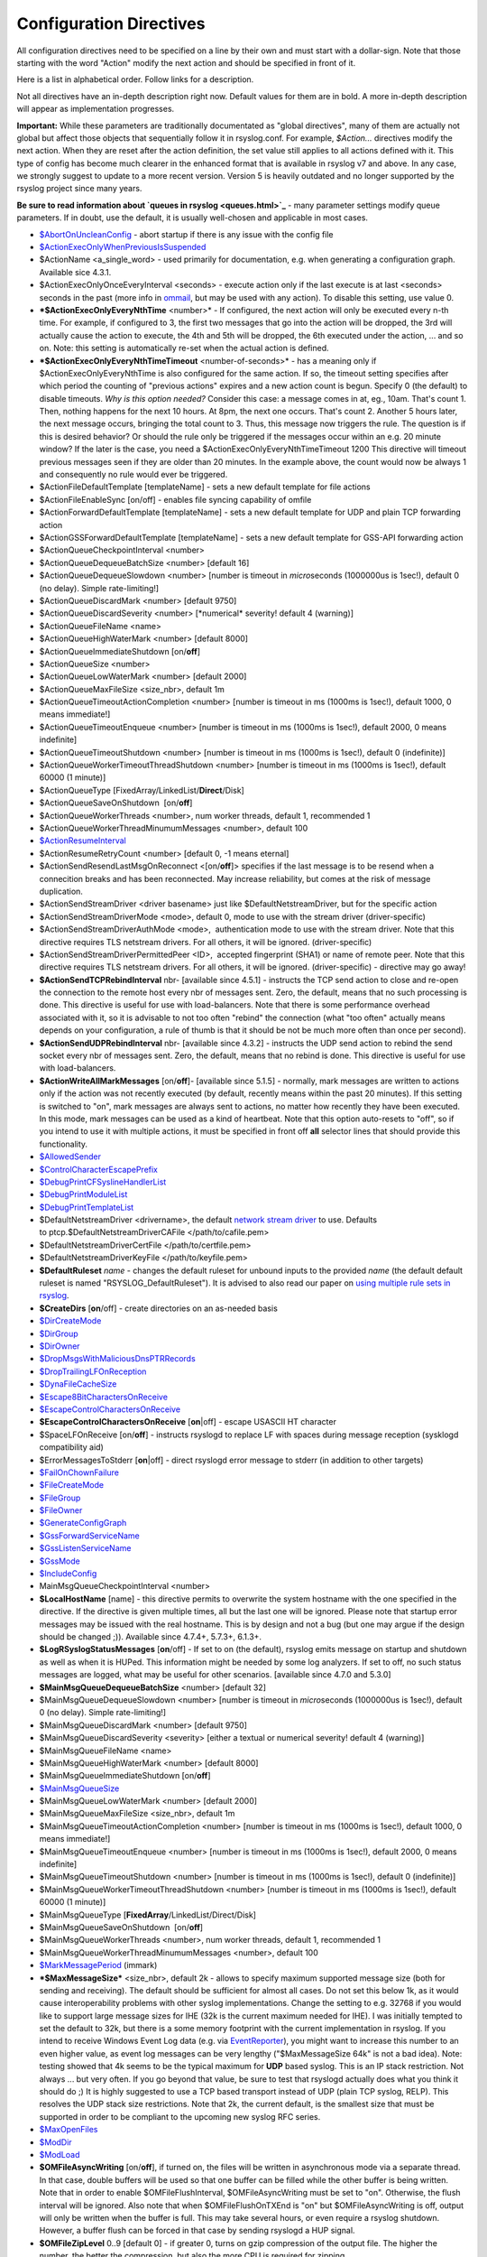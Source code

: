Configuration Directives
------------------------

All configuration directives need to be specified on a line by their own
and must start with a dollar-sign. Note that those starting with the
word "Action" modify the next action and should be specified in front of
it.

Here is a list in alphabetical order. Follow links for a description.

Not all directives have an in-depth description right now. Default
values for them are in bold. A more in-depth description will appear as
implementation progresses.

**Important:** While these parameters are traditionally documentated as
"global directives", many of them are actually not global but affect
those objects that sequentially follow it in rsyslog.conf. For example,
*$Action...* directives modify the next action. When they are reset
after the action definition, the set value still applies to all actions
defined with it. This type of config has become much clearer in the
enhanced format that is available in rsyslog v7 and above. In any case,
we strongly suggest to update to a more recent version. Version 5 is
heavily outdated and no longer supported by the rsyslog project since
many years.

**Be sure to read information about `queues in rsyslog <queues.html>`_**
- many parameter settings modify queue parameters. If in doubt, use the
default, it is usually well-chosen and applicable in most cases.

-  `$AbortOnUncleanConfig <rsconf1_abortonuncleanconfig.html>`_ - abort
   startup if there is any issue with the config file
-  `$ActionExecOnlyWhenPreviousIsSuspended <rsconf1_actionexeconlywhenpreviousissuspended.html>`_
-  $ActionName <a\_single\_word> - used primarily for documentation,
   e.g. when generating a configuration graph. Available sice 4.3.1.
-  $ActionExecOnlyOnceEveryInterval <seconds> - execute action only if
   the last execute is at last <seconds> seconds in the past (more info
   in `ommail <ommail.html>`_, but may be used with any action). To
   disable this setting, use value 0.
-  ***$ActionExecOnlyEveryNthTime** <number>* - If configured, the next
   action will only be executed every n-th time. For example, if
   configured to 3, the first two messages that go into the action will
   be dropped, the 3rd will actually cause the action to execute, the
   4th and 5th will be dropped, the 6th executed under the action, ...
   and so on. Note: this setting is automatically re-set when the actual
   action is defined.
-  ***$ActionExecOnlyEveryNthTimeTimeout** <number-of-seconds>* - has a
   meaning only if $ActionExecOnlyEveryNthTime is also configured for
   the same action. If so, the timeout setting specifies after which
   period the counting of "previous actions" expires and a new action
   count is begun. Specify 0 (the default) to disable timeouts.
   *Why is this option needed?* Consider this case: a message comes in 
   at, eg., 10am. That's count 1. Then, nothing happens for the next 10
   hours. At 8pm, the next one occurs. That's count 2. Another 5 hours
   later, the next message occurs, bringing the total count to 3. Thus,
   this message now triggers the rule.
   The question is if this is desired behavior? Or should the rule only
   be triggered if the messages occur within an e.g. 20 minute window?
   If the later is the case, you need a
   $ActionExecOnlyEveryNthTimeTimeout 1200
   This directive will timeout previous messages seen if they are older
   than 20 minutes. In the example above, the count would now be always
   1 and consequently no rule would ever be triggered.
-  $ActionFileDefaultTemplate [templateName] - sets a new default
   template for file actions
-  $ActionFileEnableSync [on/off] - enables file syncing capability of
   omfile
-  $ActionForwardDefaultTemplate [templateName] - sets a new default
   template for UDP and plain TCP forwarding action
-  $ActionGSSForwardDefaultTemplate [templateName] - sets a new default
   template for GSS-API forwarding action
-  $ActionQueueCheckpointInterval <number>
-  $ActionQueueDequeueBatchSize <number> [default 16]
-  $ActionQueueDequeueSlowdown <number> [number is timeout in
   *micro*\ seconds (1000000us is 1sec!), default 0 (no delay). Simple
   rate-limiting!]
-  $ActionQueueDiscardMark <number> [default 9750]
-  $ActionQueueDiscardSeverity <number> [\*numerical\* severity! default
   4 (warning)]
-  $ActionQueueFileName <name>
-  $ActionQueueHighWaterMark <number> [default 8000]
-  $ActionQueueImmediateShutdown [on/**off**]
-  $ActionQueueSize <number>
-  $ActionQueueLowWaterMark <number> [default 2000]
-  $ActionQueueMaxFileSize <size\_nbr>, default 1m
-  $ActionQueueTimeoutActionCompletion <number> [number is timeout in ms
   (1000ms is 1sec!), default 1000, 0 means immediate!]
-  $ActionQueueTimeoutEnqueue <number> [number is timeout in ms (1000ms
   is 1sec!), default 2000, 0 means indefinite]
-  $ActionQueueTimeoutShutdown <number> [number is timeout in ms (1000ms
   is 1sec!), default 0 (indefinite)]
-  $ActionQueueWorkerTimeoutThreadShutdown <number> [number is timeout
   in ms (1000ms is 1sec!), default 60000 (1 minute)]
-  $ActionQueueType [FixedArray/LinkedList/**Direct**/Disk]
-  $ActionQueueSaveOnShutdown  [on/**off**]
-  $ActionQueueWorkerThreads <number>, num worker threads, default 1,
   recommended 1
-  $ActionQueueWorkerThreadMinumumMessages <number>, default 100
-  `$ActionResumeInterval <rsconf1_actionresumeinterval.html>`_
-  $ActionResumeRetryCount <number> [default 0, -1 means eternal]
-  $ActionSendResendLastMsgOnReconnect <[on/**off**]> specifies if the
   last message is to be resend when a connecition breaks and has been
   reconnected. May increase reliability, but comes at the risk of
   message duplication.
-  $ActionSendStreamDriver <driver basename> just like
   $DefaultNetstreamDriver, but for the specific action
-  $ActionSendStreamDriverMode <mode>, default 0, mode to use with the
   stream driver (driver-specific)
-  $ActionSendStreamDriverAuthMode <mode>,  authentication mode to use
   with the stream driver. Note that this directive requires TLS
   netstream drivers. For all others, it will be ignored.
   (driver-specific)
-  $ActionSendStreamDriverPermittedPeer <ID>,  accepted fingerprint
   (SHA1) or name of remote peer. Note that this directive requires TLS
   netstream drivers. For all others, it will be ignored.
   (driver-specific) - directive may go away!
-  **$ActionSendTCPRebindInterval** nbr- [available since 4.5.1] -
   instructs the TCP send action to close and re-open the connection to
   the remote host every nbr of messages sent. Zero, the default, means
   that no such processing is done. This directive is useful for use
   with load-balancers. Note that there is some performance overhead
   associated with it, so it is advisable to not too often "rebind" the
   connection (what "too often" actually means depends on your
   configuration, a rule of thumb is that it should be not be much more
   often than once per second).
-  **$ActionSendUDPRebindInterval** nbr- [available since 4.3.2] -
   instructs the UDP send action to rebind the send socket every nbr of
   messages sent. Zero, the default, means that no rebind is done. This
   directive is useful for use with load-balancers.
-  **$ActionWriteAllMarkMessages** [on/**off**]- [available since 5.1.5]
   - normally, mark messages are written to actions only if the action
   was not recently executed (by default, recently means within the past
   20 minutes). If this setting is switched to "on", mark messages are
   always sent to actions, no matter how recently they have been
   executed. In this mode, mark messages can be used as a kind of
   heartbeat. Note that this option auto-resets to "off", so if you
   intend to use it with multiple actions, it must be specified in front
   off **all** selector lines that should provide this functionality.
-  `$AllowedSender <rsconf1_allowedsender.html>`_
-  `$ControlCharacterEscapePrefix <rsconf1_controlcharacterescapeprefix.html>`_
-  `$DebugPrintCFSyslineHandlerList <rsconf1_debugprintcfsyslinehandlerlist.html>`_
-  `$DebugPrintModuleList <rsconf1_debugprintmodulelist.html>`_
-  `$DebugPrintTemplateList <rsconf1_debugprinttemplatelist.html>`_
-  $DefaultNetstreamDriver <drivername>, the default `network stream
   driver <netstream.html>`_ to use. Defaults
   to ptcp.$DefaultNetstreamDriverCAFile </path/to/cafile.pem>
-  $DefaultNetstreamDriverCertFile </path/to/certfile.pem>
-  $DefaultNetstreamDriverKeyFile </path/to/keyfile.pem>
-  **$DefaultRuleset** *name* - changes the default ruleset for unbound
   inputs to the provided *name* (the default default ruleset is named
   "RSYSLOG\_DefaultRuleset"). It is advised to also read our paper on
   `using multiple rule sets in rsyslog <multi_ruleset.html>`_.
-  **$CreateDirs** [**on**/off] - create directories on an as-needed
   basis
-  `$DirCreateMode <rsconf1_dircreatemode.html>`_
-  `$DirGroup <rsconf1_dirgroup.html>`_
-  `$DirOwner <rsconf1_dirowner.html>`_
-  `$DropMsgsWithMaliciousDnsPTRRecords <rsconf1_dropmsgswithmaliciousdnsptrrecords.html>`_
-  `$DropTrailingLFOnReception <rsconf1_droptrailinglfonreception.html>`_
-  `$DynaFileCacheSize <rsconf1_dynafilecachesize.html>`_
-  `$Escape8BitCharactersOnReceive <rsconf1_escape8bitcharsonreceive.html>`_
-  `$EscapeControlCharactersOnReceive <rsconf1_escapecontrolcharactersonreceive.html>`_
-  **$EscapeControlCharactersOnReceive** [**on**\ \|off] - escape
   USASCII HT character
-  $SpaceLFOnReceive [on/**off**] - instructs rsyslogd to replace LF
   with spaces during message reception (sysklogd compatibility aid)
-  $ErrorMessagesToStderr [**on**\ \|off] - direct rsyslogd error
   message to stderr (in addition to other targets)
-  `$FailOnChownFailure <rsconf1_failonchownfailure.html>`_
-  `$FileCreateMode <rsconf1_filecreatemode.html>`_
-  `$FileGroup <rsconf1_filegroup.html>`_
-  `$FileOwner <rsconf1_fileowner.html>`_
-  `$GenerateConfigGraph <rsconf1_generateconfiggraph.html>`_
-  `$GssForwardServiceName <rsconf1_gssforwardservicename.html>`_
-  `$GssListenServiceName <rsconf1_gsslistenservicename.html>`_
-  `$GssMode <rsconf1_gssmode.html>`_
-  `$IncludeConfig <rsconf1_includeconfig.html>`_
-  MainMsgQueueCheckpointInterval <number>
-  **$LocalHostName** [name] - this directive permits to overwrite the
   system hostname with the one specified in the directive. If the
   directive is given multiple times, all but the last one will be
   ignored. Please note that startup error messages may be issued with
   the real hostname. This is by design and not a bug (but one may argue
   if the design should be changed ;)). Available since 4.7.4+, 5.7.3+,
   6.1.3+.
-  **$LogRSyslogStatusMessages** [**on**/off] - If set to on (the
   default), rsyslog emits message on startup and shutdown as well as
   when it is HUPed. This information might be needed by some log
   analyzers. If set to off, no such status messages are logged, what
   may be useful for other scenarios. [available since 4.7.0 and 5.3.0]
-  **$MainMsgQueueDequeueBatchSize** <number> [default 32]
-  $MainMsgQueueDequeueSlowdown <number> [number is timeout in
   *micro*\ seconds (1000000us is 1sec!), default 0 (no delay). Simple
   rate-limiting!]
-  $MainMsgQueueDiscardMark <number> [default 9750]
-  $MainMsgQueueDiscardSeverity <severity> [either a textual or
   numerical severity! default 4 (warning)]
-  $MainMsgQueueFileName <name>
-  $MainMsgQueueHighWaterMark <number> [default 8000]
-  $MainMsgQueueImmediateShutdown [on/**off**]
-  `$MainMsgQueueSize <rsconf1_mainmsgqueuesize.html>`_
-  $MainMsgQueueLowWaterMark <number> [default 2000]
-  $MainMsgQueueMaxFileSize <size\_nbr>, default 1m
-  $MainMsgQueueTimeoutActionCompletion <number> [number is timeout in
   ms (1000ms is 1sec!), default 1000, 0 means immediate!]
-  $MainMsgQueueTimeoutEnqueue <number> [number is timeout in ms (1000ms
   is 1sec!), default 2000, 0 means indefinite]
-  $MainMsgQueueTimeoutShutdown <number> [number is timeout in ms
   (1000ms is 1sec!), default 0 (indefinite)]
-  $MainMsgQueueWorkerTimeoutThreadShutdown <number> [number is timeout
   in ms (1000ms is 1sec!), default 60000 (1 minute)]
-  $MainMsgQueueType [**FixedArray**/LinkedList/Direct/Disk]
-  $MainMsgQueueSaveOnShutdown  [on/**off**]
-  $MainMsgQueueWorkerThreads <number>, num worker threads, default 1,
   recommended 1
-  $MainMsgQueueWorkerThreadMinumumMessages <number>, default 100
-  `$MarkMessagePeriod <rsconf1_markmessageperiod.html>`_ (immark)
-  ***$MaxMessageSize*** <size\_nbr>, default 2k - allows to specify
   maximum supported message size (both for sending and receiving). The
   default should be sufficient for almost all cases. Do not set this
   below 1k, as it would cause interoperability problems with other
   syslog implementations.
   Change the setting to e.g. 32768 if you would like to support large
   message sizes for IHE (32k is the current maximum needed for IHE). I
   was initially tempted to set the default to 32k, but there is a some
   memory footprint with the current implementation in rsyslog.
   If you intend to receive Windows Event Log data (e.g. via
   `EventReporter <http://www.eventreporter.com/>`_), you might want to
   increase this number to an even higher value, as event log messages
   can be very lengthy ("$MaxMessageSize 64k" is not a bad idea). Note:
   testing showed that 4k seems to be the typical maximum for **UDP**
   based syslog. This is an IP stack restriction. Not always ... but
   very often. If you go beyond that value, be sure to test that
   rsyslogd actually does what you think it should do ;) It is highly
   suggested to use a TCP based transport instead of UDP (plain TCP
   syslog, RELP). This resolves the UDP stack size restrictions.
   Note that 2k, the current default, is the smallest size that must be
   supported in order to be compliant to the upcoming new syslog RFC
   series.
-  `$MaxOpenFiles <rsconf1_maxopenfiles.html>`_
-  `$ModDir <rsconf1_moddir.html>`_
-  `$ModLoad <rsconf1_modload.html>`_
-  **$OMFileAsyncWriting** [on/**off**], if turned on, the files will be
   written in asynchronous mode via a separate thread. In that case,
   double buffers will be used so that one buffer can be filled while
   the other buffer is being written. Note that in order to enable
   $OMFileFlushInterval, $OMFileAsyncWriting must be set to "on".
   Otherwise, the flush interval will be ignored. Also note that when
   $OMFileFlushOnTXEnd is "on" but $OMFileAsyncWriting is off, output
   will only be written when the buffer is full. This may take several
   hours, or even require a rsyslog shutdown. However, a buffer flush
   can be forced in that case by sending rsyslogd a HUP signal.
-  **$OMFileZipLevel** 0..9 [default 0] - if greater 0, turns on gzip
   compression of the output file. The higher the number, the better the
   compression, but also the more CPU is required for zipping.
-  **$OMFileIOBufferSize** <size\_nbr>, default 4k, size of the buffer
   used to writing output data. The larger the buffer, the potentially
   better performance is. The default of 4k is quite conservative, it is
   useful to go up to 64k, and 128K if you used gzip compression (then,
   even higher sizes may make sense)
-  **$OMFileFlushOnTXEnd** <[**on**/off]>, default on. Omfile has the
   capability to write output using a buffered writer. Disk writes are
   only done when the buffer is full. So if an error happens during that
   write, data is potentially lost. In cases where this is unacceptable,
   set $OMFileFlushOnTXEnd to on. Then, data is written at the end of
   each transaction (for pre-v5 this means after **each** log message)
   and the usual error recovery thus can handle write errors without
   data loss. Note that this option severely reduces the effect of zip
   compression and should be switched to off for that use case. Note
   that the default -on- is primarily an aid to preserve the traditional
   syslogd behaviour.
-  `$omfileForceChown <rsconf1_omfileforcechown.html>`_ - force
   ownership change for all files
-  **$RepeatedMsgContainsOriginalMsg** [on/**off**] - "last message
   repeated n times" messages, if generated, have a different format
   that contains the message that is being repeated. Note that only the
   first "n" characters are included, with n to be at least 80
   characters, most probably more (this may change from version to
   version, thus no specific limit is given). The bottom line is that n
   is large enough to get a good idea which message was repeated but it
   is not necessarily large enough for the whole message. (Introduced
   with 4.1.5). Once set, it affects all following actions.
-  `$RepeatedMsgReduction <rsconf1_repeatedmsgreduction.html>`_
-  `$ResetConfigVariables <rsconf1_resetconfigvariables.html>`_
-  **$Ruleset** *name* - starts a new ruleset or switches back to one
   already defined. All following actions belong to that new rule set.
   the *name* does not yet exist, it is created. To switch back to
   rsyslog's default ruleset, specify "RSYSLOG\_DefaultRuleset") as the
   name. All following actions belong to that new rule set. It is
   advised to also read our paper on `using multiple rule sets in
   rsyslog <multi_ruleset.html>`_.
-  **`$RulesetCreateMainQueue <rsconf1_rulesetcreatemainqueue.html>`_**
   on - creates a ruleset-specific main queue.
-  **`$RulesetParser <rsconf1_rulesetparser.html>`_** - enables to set a
   specific (list of) message parsers to be used with the ruleset.
-  **$OptimizeForUniprocessor** [on/**off**] - turns on optimizatons
   which lead to better performance on uniprocessors. If you run on
   multicore-machiens, turning this off lessens CPU load. The default
   may change as uniprocessor systems become less common. [available
   since 4.1.0]
-  $PreserveFQDN [on/**off**) - if set to off (legacy default to remain
   compatible to sysklogd), the domain part from a name that is within
   the same domain as the receiving system is stripped. If set to on,
   full names are always used.
-  $WorkDirectory <name> (directory for spool and other work files. Do
   **not** use trailing slashes)
-  $UDPServerAddress <IP> (imudp) -- local IP address (or name) the UDP
   listens should bind to
-  $UDPServerRun <port> (imudp) -- former -r<port> option, default 514,
   start UDP server on this port, "\*" means all addresses
-  $UDPServerTimeRequery <nbr-of-times> (imudp) -- this is a performance
   optimization. Getting the system time is very costly. With this
   setting, imudp can be instructed to obtain the precise time only once
   every n-times. This logic is only activated if messages come in at a
   very fast rate, so doing less frequent time calls should usually be
   acceptable. The default value is two, because we have seen that even
   without optimization the kernel often returns twice the identical
   time. You can set this value as high as you like, but do so at your
   own risk. The higher the value, the less precise the timestamp.
-  `$PrivDropToGroup <droppriv.html>`_
-  `$PrivDropToGroupID <droppriv.html>`_
-  `$PrivDropToUser <droppriv.html>`_
-  `$PrivDropToUserID <droppriv.html>`_
-  **$Sleep** <seconds> - puts the rsyslog main thread to sleep for the
   specified number of seconds immediately when the directive is
   encountered. You should have a good reason for using this directive!
-  **$LocalHostIPIF** <interface name> - (available since 5.9.6) - if
   provided, the IP of the specified interface (e.g. "eth0") shall be
   used as fromhost-ip for locall-originating messages. If this
   directive is not given OR the interface cannot be found (or has no IP
   address), the default of "127.0.0.1" is used. Note that this
   directive can be given only once. Trying to reset will result in an
   error message and the new value will be ignored. Please note that
   modules must have support for obtaining the local IP address set via
   this directive. While this is the case for rsyslog-provided modules,
   it may not always be the case for contributed plugins.
   **Important:** This directive shall be placed **right at the top of
   rsyslog.conf**. Otherwise, if error messages are triggered before
   this directive is processed, rsyslog will fix the local host IP to
   "127.0.0.1", what than can not be reset.
-  `$UMASK <rsconf1_umask.html>`_

**Where <size\_nbr> or integers are specified above,** modifiers can be
used after the number part. For example, 1k means 1024. Supported are
k(ilo), m(ega), g(iga), t(era), p(eta) and e(xa). Lower case letters
refer to the traditional binary defintion (e.g. 1m equals 1,048,576)
whereas upper case letters refer to their new 1000-based definition (e.g
1M equals 1,000,000).

Numbers may include '.' and ',' for readability. So you can for example
specify either "1000" or "1,000" with the same result. Please note that
rsyslogd simply ignores the punctuation. From it's point of view,
"1,,0.0.,.,0" also has the value 1000.

[`manual index <manual.html>`_\ ]
[`rsyslog.conf <rsyslog_conf.html>`_\ ] [`rsyslog
site <http://www.rsyslog.com/>`_\ ]

This documentation is part of the `rsyslog <http://www.rsyslog.com/>`_
project.

Copyright © 2008-2010 by `Rainer
Gerhards <http://www.gerhards.net/rainer>`_ and
`Adiscon <http://www.adiscon.com/>`_. Released under the GNU GPL version
3 or higher.
